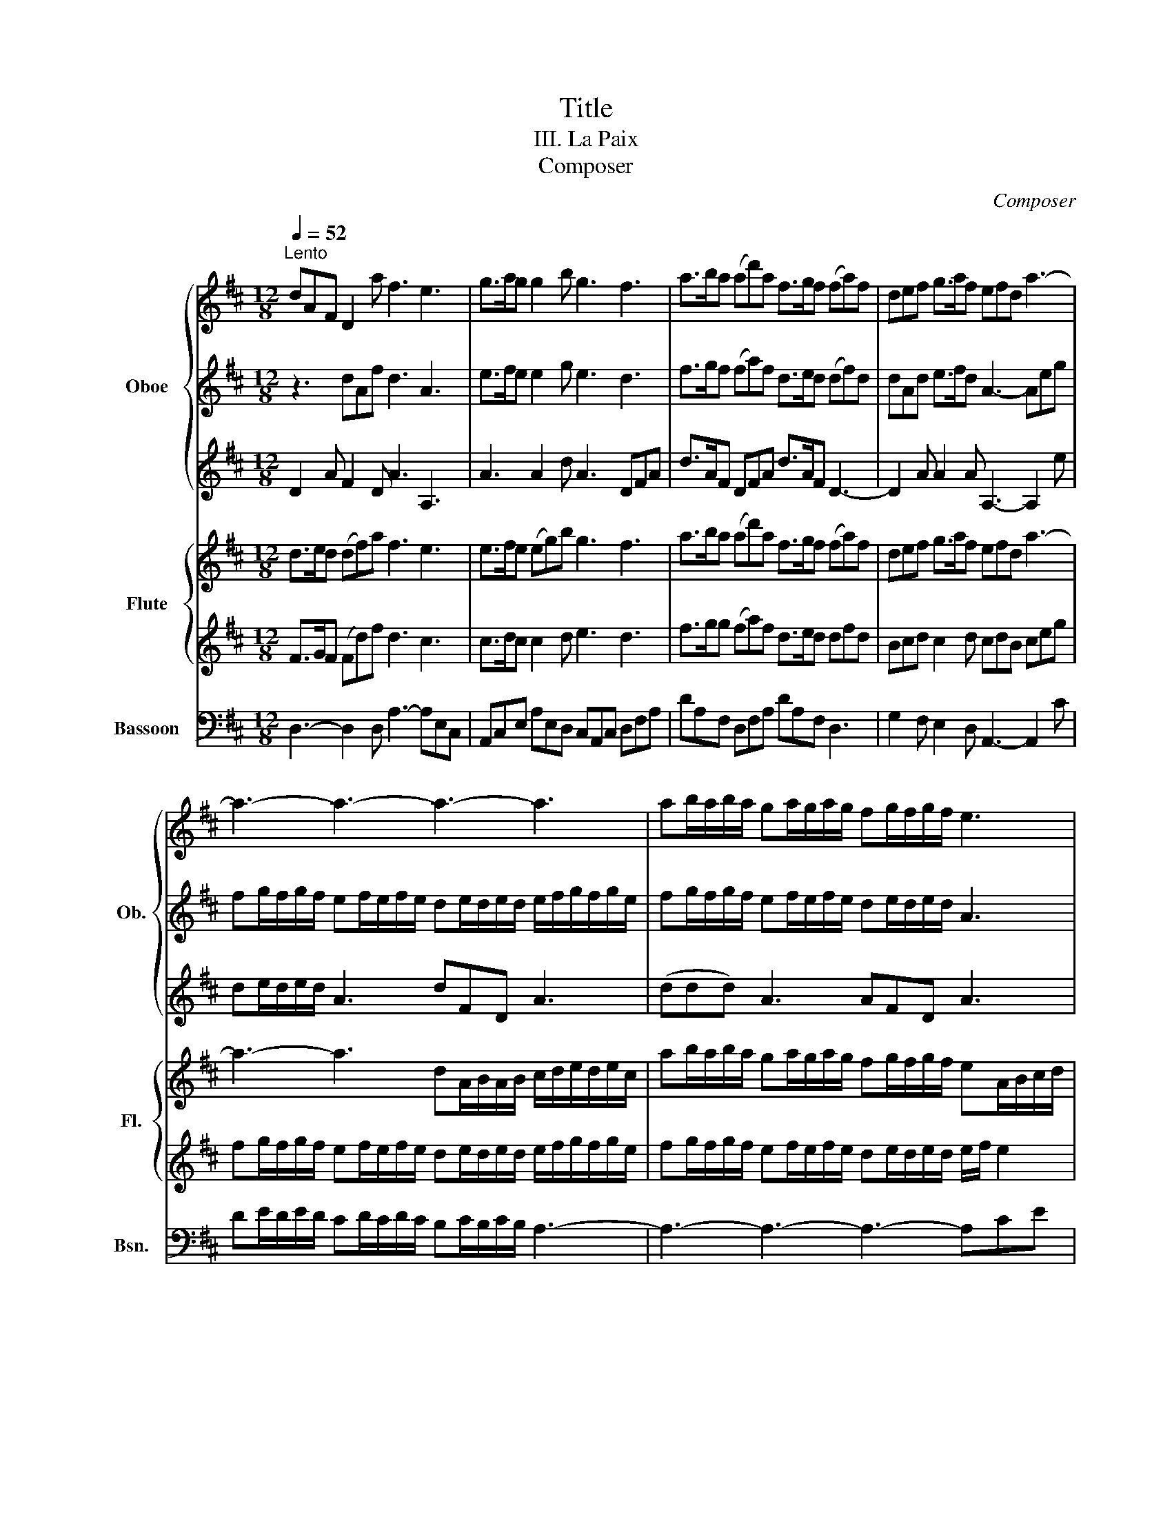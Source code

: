 X:1
T:Title
T:III. La Paix
T:Composer
C:Composer
%%score { 1 | 2 | 3 } { 4 | 5 } 6
L:1/8
Q:1/4=52
M:12/8
K:D
V:1 treble nm="Oboe" snm="Ob."
V:2 treble 
V:3 treble 
V:4 treble nm="Flute" snm="Fl."
V:5 treble 
V:6 bass nm="Bassoon" snm="Bsn."
V:1
"^Lento" dAF D2 a f3 e3 | g>ag g2 b g3 f3 | a>ba (ad')a f>gf (fa)f | def g>af efd a3- | %4
 a3- a3- a3- a3 | ab/a/b/a/ ga/g/a/g/ fg/f/g/f/ e3 | e2 f T^g2 a z6 | e2 f T^g2 a f Tg2 a3 :| %8
 e>fe efg f>ed d3 | a>ba afd g>ag b3 | d>ed f3 e>fe g3 | f>gf ab/a/b/a/ g f2 e3 | %12
 a2 b c'2 d' z z z4 | a>gf e>fd ge>d daf | Te3/2d/4e/4f Te3/2d/4e/4f z2 z4 | z af e>fd ge>d d3 :| %16
V:2
 z3 dAf d3 A3 | e>fe e2 g e3 d3 | f>gf (fa)f d>ed (df)d | dAd e>fd A3- Aeg | %4
 fg/f/g/f/ ef/e/f/e/ de/d/e/d/ e/f/g/f/g/e/ | fg/f/g/f/ ef/e/f/e/ de/d/e/d/ A3 | A2 A e2 e z2 z4 | %7
 e2 d e2 f a e2 e3 :| e2 A A2 e dAF FAd | f>gf fdA d>ed g3 | z3 dAF A3 z3 | %11
 d>ed fg/f/g/f/ e d2 A3 | dfg e2 f z2 z4 | e2 d eAF eA>A Ffd | A2 d A2 d z2 z4 | %15
 z ed eAF eA>A F3 :| %16
V:3
 D2 A F2 D A3 A,3 | A3 A2 d A3 DFA | d>AF DFA d>AF D3- | D2 A A2 A A,3- A,2 e | %4
 de/d/e/d/ A3 dFD A3 | (ddd) A3 AFD A3 | A,2 D D2 A z2 z4 | A2 A e2 A d e2 A3 :| %8
 A2 A A,2 A D3 dAF | DFA dAF D3 c3 | z3 AFD e3 z3 | z3 d>ed e A2 A,3 | F2 d A2 a z2 z4 | %13
 A2 A A2 D EA>A AdA | A2 z A2 z z2 z4 | z AA A2 D DAA A3 :| %16
V:4
 d>ed (df)a f3 e3 | e>fe (eg)b g3 f3 | a>ba (ad')a f>gf (fa)f | def g>af efd a3- | %4
 a3- a3 dA/B/A/B/ c/d/e/d/e/c/ | ab/a/b/a/ ga/g/a/g/ fg/f/g/f/ eA/B/c/d/ | %6
 e2 f T^g3/2f/4g/4a TB3/2A/4B/4c Td3/2A/4B/4c | Te3/2d/4e/4f Td2 c dTB>A A3 :| e>fe efg f>ed d3 | %9
 a>ba afd g>ag b3 | d>ed f3 e>fe g3 | f>gf ab/a/b/a/ g f2 e3 | %12
 a2 b Tc'3/2b/4c'/4d' Te3/2d/4e/4f Te3/2d/4e/4f | a>gf e>fd ge>d d3 | %14
 z3 z af Te3/2d/4e/4f Te3/2d/4e/4f | Te3/2d/4e/4f e>fd ge>d d3 :| %16
V:5
 F>GF (Fd)f d3 c3 | c>dc c2 d e3 d3 | f>gg (fa)f d>ed dfd | Bcd c2 d cdB ceg | %4
 fg/f/g/f/ ef/e/f/e/ de/d/e/d/ e/f/g/f/g/e/ | fg/f/g/f/ ef/e/f/e/ de/d/e/d/ e/f/ e2 | %6
 A/B/cd TB3/2A/4B/4c T^G3/2F/4G/4A TG3/2F/4G/4A | A2 A T^G3/2F/4G/4A BTG>A A3 :| c>dc cde d2 A F3 | %9
 b3 =a3 g>ag geB | B>cB d3 c>dc e3 | d>ed fg/f/g/f/ e d2 c3 | %12
 dfg Te3/2d/4e/4f Td3/2B/4c/4d Tc3/2B/4c/4d | e2 d c2 F Bc>d d3 | %14
 z3 z ed Tc3/2B/4c/4d Tc3/2B/4c/4d | Tc3/2B/4c/4d cAF Bc>d d3 :| %16
V:6
 D,3- D,2 D, A,3- A,E,C, | A,,C,E, A,E,D, C,A,,C, D,F,A, | DA,F, D,F,A, DA,F, D,3 | %3
 G,2 F, E,2 D, A,,3- A,,2 C | DE/D/E/D/ CD/C/D/C/ B,C/B,/C/B,/ A,3- | A,3- A,3- A,3- A,CE | %6
 CA,D, E,2 A,, E,2 A, E,2 A, | C,2 D, E,2 F, D,E,E,, A,,3 :| B,E,C, A,,2 C DA,F, D,F,A, | z12 | %10
 G,3 D,F,D, A,3 E,G,E, | B,3 F,D,F, G,D,F,, A,,A,G, | F,D,G, A,2 D, A,2 D A,2 D, | %13
 C2 D A,2 B, G,A,A,, D,2 D | TC3/2B,/4C/4D TC3/2B,/4C/4D A,2 D A,2 D | A,2 D A,2 B, G,A,A,, D,3 :| %16

